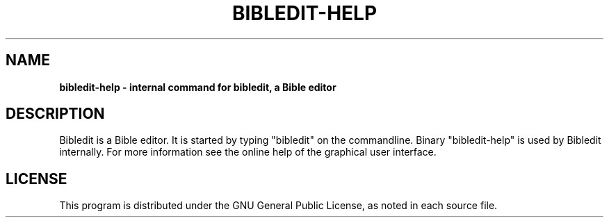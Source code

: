 .TH BIBLEDIT-HELP 1 "June 1 2009" "Version 3.8"
.SH NAME
.B bibledit-help \- internal command for bibledit, a Bible editor
.SH DESCRIPTION
Bibledit is a Bible editor.
It is started by typing "bibledit" on
the commandline. 
Binary "bibledit-help" is used by Bibledit internally.
For more information see the 
online help of the graphical user interface.
.PP
.SH LICENSE
This program is distributed under the GNU General Public License, as noted in
each source file.
